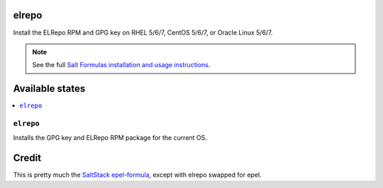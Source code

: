 elrepo
====

Install the ELRepo RPM and GPG key on RHEL 5/6/7, CentOS 5/6/7, or Oracle Linux 5/6/7.

.. note::

    See the full `Salt Formulas installation and usage instructions
    <http://docs.saltstack.com/en/latest/topics/development/conventions/formulas.html>`_.

Available states
================

.. contents::
    :local:

``elrepo``
--------

Installs the GPG key and ELRepo RPM package for the current OS.

Credit
================

This is pretty much the `SaltStack epel-formula 
<https://github.com/saltstack-formulas/epel-formula>`_, except with elrepo swapped for epel.
